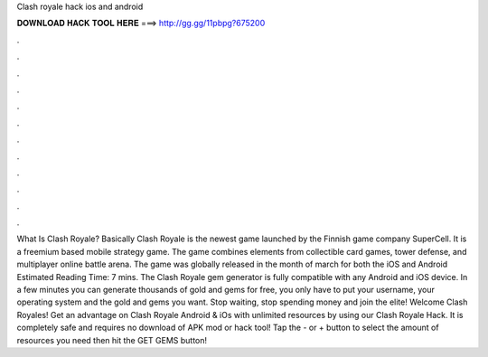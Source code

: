 Clash royale hack ios and android

𝐃𝐎𝐖𝐍𝐋𝐎𝐀𝐃 𝐇𝐀𝐂𝐊 𝐓𝐎𝐎𝐋 𝐇𝐄𝐑𝐄 ===> http://gg.gg/11pbpg?675200

.

.

.

.

.

.

.

.

.

.

.

.

What Is Clash Royale? Basically Clash Royale is the newest game launched by the Finnish game company SuperCell. It is a freemium based mobile strategy game. The game combines elements from collectible card games, tower defense, and multiplayer online battle arena. The game was globally released in the month of march for both the iOS and Android Estimated Reading Time: 7 mins. The Clash Royale gem generator is fully compatible with any Android and iOS device. In a few minutes you can generate thousands of gold and gems for free, you only have to put your username, your operating system and the gold and gems you want. Stop waiting, stop spending money and join the elite! Welcome Clash Royales! Get an advantage on Clash Royale Android & iOs with unlimited resources by using our Clash Royale Hack. It is completely safe and requires no download of APK mod or hack tool! Tap the - or + button to select the amount of resources you need then hit the GET GEMS button!